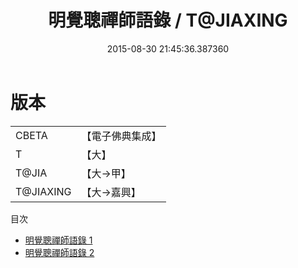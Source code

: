 #+TITLE: 明覺聰禪師語錄 / T@JIAXING

#+DATE: 2015-08-30 21:45:36.387360
* 版本
 |     CBETA|【電子佛典集成】|
 |         T|【大】     |
 |     T@JIA|【大→甲】   |
 | T@JIAXING|【大→嘉興】  |
目次
 - [[file:KR6q0091_001.txt][明覺聰禪師語錄 1]]
 - [[file:KR6q0091_002.txt][明覺聰禪師語錄 2]]
